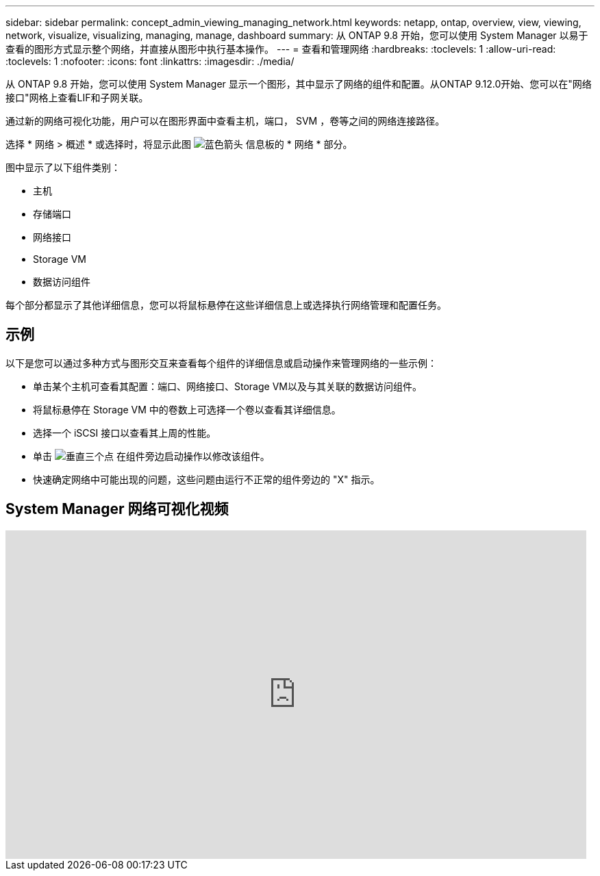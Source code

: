---
sidebar: sidebar 
permalink: concept_admin_viewing_managing_network.html 
keywords: netapp, ontap, overview, view, viewing, network, visualize, visualizing, managing, manage, dashboard 
summary: 从 ONTAP 9.8 开始，您可以使用 System Manager 以易于查看的图形方式显示整个网络，并直接从图形中执行基本操作。 
---
= 查看和管理网络
:hardbreaks:
:toclevels: 1
:allow-uri-read: 
:toclevels: 1
:nofooter: 
:icons: font
:linkattrs: 
:imagesdir: ./media/


[role="lead"]
从 ONTAP 9.8 开始，您可以使用 System Manager 显示一个图形，其中显示了网络的组件和配置。从ONTAP 9.12.0开始、您可以在"网络接口"网格上查看LIF和子网关联。

通过新的网络可视化功能，用户可以在图形界面中查看主机，端口， SVM ，卷等之间的网络连接路径。

选择 * 网络 > 概述 * 或选择时，将显示此图 image:icon_arrow.gif["蓝色箭头"] 信息板的 * 网络 * 部分。

图中显示了以下组件类别：

* 主机
* 存储端口
* 网络接口
* Storage VM
* 数据访问组件


每个部分都显示了其他详细信息，您可以将鼠标悬停在这些详细信息上或选择执行网络管理和配置任务。



== 示例

以下是您可以通过多种方式与图形交互来查看每个组件的详细信息或启动操作来管理网络的一些示例：

* 单击某个主机可查看其配置：端口、网络接口、Storage VM以及与其关联的数据访问组件。
* 将鼠标悬停在 Storage VM 中的卷数上可选择一个卷以查看其详细信息。
* 选择一个 iSCSI 接口以查看其上周的性能。
* 单击 image:icon_kabob.gif["垂直三个点"] 在组件旁边启动操作以修改该组件。
* 快速确定网络中可能出现的问题，这些问题由运行不正常的组件旁边的 "X" 指示。




== System Manager 网络可视化视频

video::8yCC4ZcqBGw[youtube,width=848,height=480]